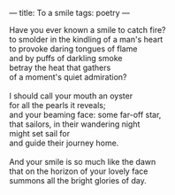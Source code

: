 :PROPERTIES:
:ID:       8C58B4A6-E8EB-4C91-B846-2B1A8E9DC0C7
:SLUG:     to-a-smile
:END:
---
title: To a smile
tags: poetry
---

#+BEGIN_VERSE
Have you ever known a smile to catch fire?
to smolder in the kindling of a man's heart
to provoke daring tongues of flame
and by puffs of darkling smoke
betray the heat that gathers
of a moment's quiet admiration?

I should call your mouth an oyster
for all the pearls it reveals;
and your beaming face: some far-off star,
that sailors, in their wandering night
might set sail for
and guide their journey home.

And your smile is so much like the dawn
that on the horizon of your lovely face
summons all the bright glories of day.
#+END_VERSE
